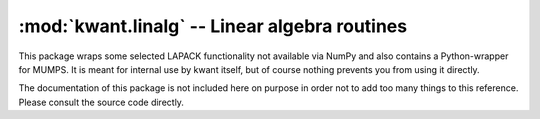 :mod:`kwant.linalg` -- Linear algebra routines
==============================================

.. module:: kwant.linalg

This package wraps some selected LAPACK functionality not available via NumPy
and also contains a Python-wrapper for MUMPS.  It is meant for internal use by
kwant itself, but of course nothing prevents you from using it directly.

The documentation of this package is not included here on purpose in order not
to add too many things to this reference.  Please consult the source code
directly.
